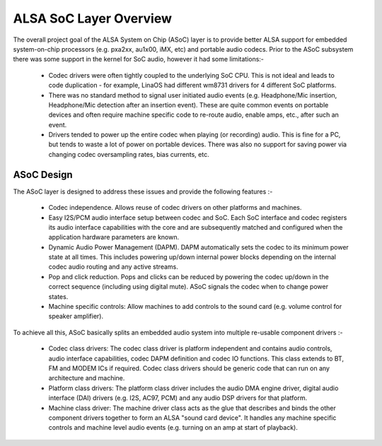 =======================
ALSA SoC Layer Overview
=======================

The overall project goal of the ALSA System on Chip (ASoC) layer is to
provide better ALSA support for embedded system-on-chip processors (e.g.
pxa2xx, au1x00, iMX, etc) and portable audio codecs.  Prior to the ASoC
subsystem there was some support in the kernel for SoC audio, however it
had some limitations:-

  * Codec drivers were often tightly coupled to the underlying SoC
    CPU. This is not ideal and leads to code duplication - for example,
    LinaOS had different wm8731 drivers for 4 different SoC platforms.

  * There was no standard method to signal user initiated audio events (e.g.
    Headphone/Mic insertion, Headphone/Mic detection after an insertion
    event). These are quite common events on portable devices and often require
    machine specific code to re-route audio, enable amps, etc., after such an
    event.

  * Drivers tended to power up the entire codec when playing (or
    recording) audio. This is fine for a PC, but tends to waste a lot of
    power on portable devices. There was also no support for saving
    power via changing codec oversampling rates, bias currents, etc.


ASoC Design
===========

The ASoC layer is designed to address these issues and provide the following
features :-

  * Codec independence. Allows reuse of codec drivers on other platforms
    and machines.

  * Easy I2S/PCM audio interface setup between codec and SoC. Each SoC
    interface and codec registers its audio interface capabilities with the
    core and are subsequently matched and configured when the application
    hardware parameters are known.

  * Dynamic Audio Power Management (DAPM). DAPM automatically sets the codec to
    its minimum power state at all times. This includes powering up/down
    internal power blocks depending on the internal codec audio routing and any
    active streams.

  * Pop and click reduction. Pops and clicks can be reduced by powering the
    codec up/down in the correct sequence (including using digital mute). ASoC
    signals the codec when to change power states.

  * Machine specific controls: Allow machines to add controls to the sound card
    (e.g. volume control for speaker amplifier).

To achieve all this, ASoC basically splits an embedded audio system into
multiple re-usable component drivers :-

  * Codec class drivers: The codec class driver is platform independent and
    contains audio controls, audio interface capabilities, codec DAPM
    definition and codec IO functions. This class extends to BT, FM and MODEM
    ICs if required. Codec class drivers should be generic code that can run
    on any architecture and machine.

  * Platform class drivers: The platform class driver includes the audio DMA
    engine driver, digital audio interface (DAI) drivers (e.g. I2S, AC97, PCM)
    and any audio DSP drivers for that platform.

  * Machine class driver: The machine driver class acts as the glue that
    describes and binds the other component drivers together to form an ALSA
    "sound card device". It handles any machine specific controls and
    machine level audio events (e.g. turning on an amp at start of playback).
